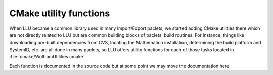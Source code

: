 CMake utility functions
================================

When LLU became a common library used in many Import/Export paclets, we started adding CMake utilities there which are not directly related to LLU but are
common building blocks of paclets' build routines. For instance, things like downloading pre-built dependencies from CVS, locating the Mathematica installation,
determining the build platform and SystemID, etc. are all done in many paclets, so LLU offers utility functions for each of those tasks located in
:file:`cmake/WolframUtilities.cmake`.

Each function is documented in the source code but at some point we may move the documentation here.
